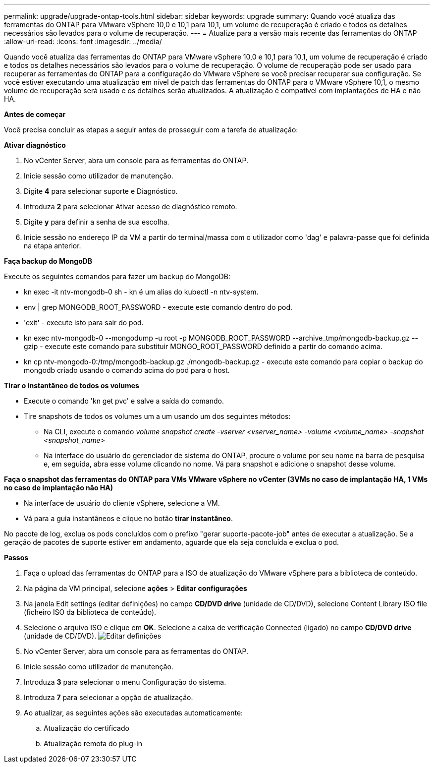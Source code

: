 ---
permalink: upgrade/upgrade-ontap-tools.html 
sidebar: sidebar 
keywords: upgrade 
summary: Quando você atualiza das ferramentas do ONTAP para VMware vSphere 10,0 e 10,1 para 10,1, um volume de recuperação é criado e todos os detalhes necessários são levados para o volume de recuperação. 
---
= Atualize para a versão mais recente das ferramentas do ONTAP
:allow-uri-read: 
:icons: font
:imagesdir: ../media/


[role="lead"]
Quando você atualiza das ferramentas do ONTAP para VMware vSphere 10,0 e 10,1 para 10,1, um volume de recuperação é criado e todos os detalhes necessários são levados para o volume de recuperação. O volume de recuperação pode ser usado para recuperar as ferramentas do ONTAP para a configuração do VMware vSphere se você precisar recuperar sua configuração. Se você estiver executando uma atualização em nível de patch das ferramentas do ONTAP para o VMware vSphere 10,1, o mesmo volume de recuperação será usado e os detalhes serão atualizados. A atualização é compatível com implantações de HA e não HA.

*Antes de começar*

Você precisa concluir as etapas a seguir antes de prosseguir com a tarefa de atualização:

*Ativar diagnóstico*

. No vCenter Server, abra um console para as ferramentas do ONTAP.
. Inicie sessão como utilizador de manutenção.
. Digite *4* para selecionar suporte e Diagnóstico.
. Introduza *2* para selecionar Ativar acesso de diagnóstico remoto.
. Digite *y* para definir a senha de sua escolha.
. Inicie sessão no endereço IP da VM a partir do terminal/massa com o utilizador como 'dag' e palavra-passe que foi definida na etapa anterior.


*Faça backup do MongoDB*

Execute os seguintes comandos para fazer um backup do MongoDB:

* kn exec -it ntv-mongodb-0 sh - kn é um alias do kubectl -n ntv-system.
* env | grep MONGODB_ROOT_PASSWORD - execute este comando dentro do pod.
* 'exit' - execute isto para sair do pod.
* kn exec ntv-mongodb-0 --mongodump -u root -p MONGODB_ROOT_PASSWORD --archive_tmp/mongodb-backup.gz --gzip - execute este comando para substituir MONGO_ROOT_PASSWORD definido a partir do comando acima.
* kn cp ntv-mongodb-0:/tmp/mongodb-backup.gz ./mongodb-backup.gz - execute este comando para copiar o backup do mongodb criado usando o comando acima do pod para o host.


*Tirar o instantâneo de todos os volumes*

* Execute o comando 'kn get pvc' e salve a saída do comando.
* Tire snapshots de todos os volumes um a um usando um dos seguintes métodos:
+
** Na CLI, execute o comando _volume snapshot create -vserver <vserver_name> -volume <volume_name> -snapshot <snapshot_name>_
** Na interface do usuário do gerenciador de sistema do ONTAP, procure o volume por seu nome na barra de pesquisa e, em seguida, abra esse volume clicando no nome. Vá para snapshot e adicione o snapshot desse volume.




*Faça o snapshot das ferramentas do ONTAP para VMs VMware vSphere no vCenter (3VMs no caso de implantação HA, 1 VMs no caso de implantação não HA)*

* Na interface de usuário do cliente vSphere, selecione a VM.
* Vá para a guia instantâneos e clique no botão *tirar instantâneo*.


No pacote de log, exclua os pods concluídos com o prefixo "gerar suporte-pacote-job" antes de executar a atualização. Se a geração de pacotes de suporte estiver em andamento, aguarde que ela seja concluída e exclua o pod.

*Passos*

. Faça o upload das ferramentas do ONTAP para a ISO de atualização do VMware vSphere para a biblioteca de conteúdo.
. Na página da VM principal, selecione *ações* > *Editar configurações*
. Na janela Edit settings (editar definições) no campo *CD/DVD drive* (unidade de CD/DVD), selecione Content Library ISO file (ficheiro ISO da biblioteca de conteúdo).
. Selecione o arquivo ISO e clique em *OK*. Selecione a caixa de verificação Connected (ligado) no campo *CD/DVD drive* (unidade de CD/DVD). image:../media/primaryvm-edit-settings.png["Editar definições"]
. No vCenter Server, abra um console para as ferramentas do ONTAP.
. Inicie sessão como utilizador de manutenção.
. Introduza *3* para selecionar o menu Configuração do sistema.
. Introduza *7* para selecionar a opção de atualização.
. Ao atualizar, as seguintes ações são executadas automaticamente:
+
.. Atualização do certificado
.. Atualização remota do plug-in



